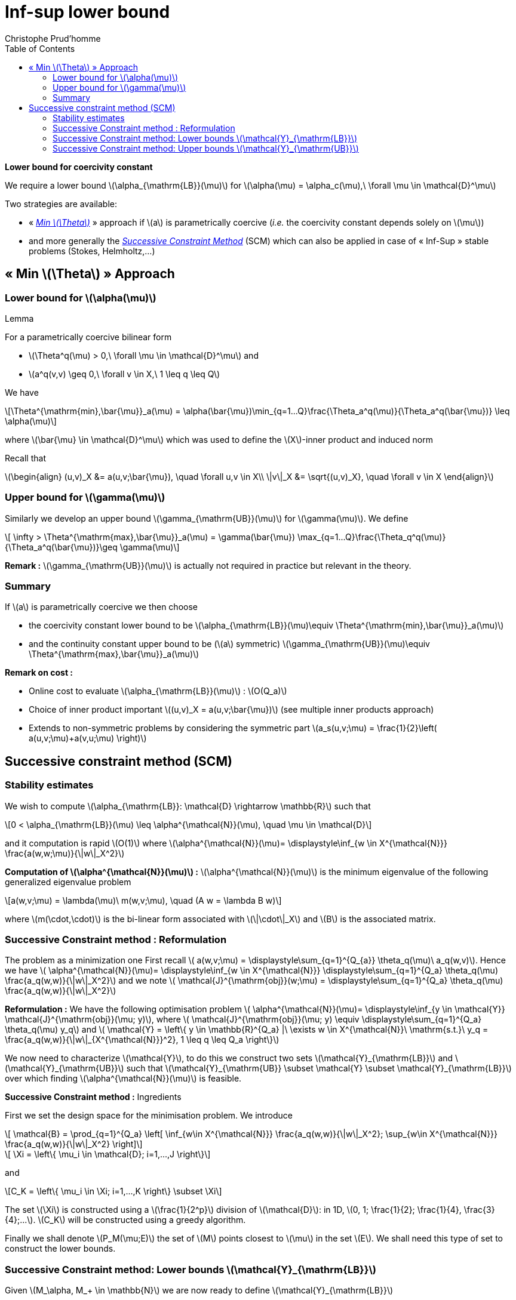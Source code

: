 [[sec:post-error-estim]]
= Inf-sup lower bound
:toc: left
:toclevels: 3
:stem: latexmath
Christophe Prud'homme

[[sec:inf-sup-lower]]

*Lower bound for coercivity constant*

We require a  lower bound stem:[\alpha_{\mathrm{LB}}(\mu)] for stem:[\alpha(\mu) = \alpha_c(\mu),\ \forall   \mu \in \mathcal{D}^\mu]

Two strategies are available:

* « <<min-theta-approach,_Min stem:[\Theta]_>> » approach if stem:[a] is parametrically coercive (_i.e._ the coercivity constant depends solely on stem:[\mu])
* and more generally the <<sec:succ-constr-meth,_Successive Constraint Method_>> (SCM) which can also be applied in case of « Inf-Sup » stable problems (Stokes, Helmholtz,...)

[[min-theta-approach]]
== « Min stem:[\Theta] » Approach

=== Lower bound for stem:[\alpha(\mu)]


.Lemma
--

For a parametrically coercive bilinear form

* stem:[\Theta^q(\mu) > 0,\ \forall \mu \in \mathcal{D}^\mu] and
* stem:[a^q(v,v) \geq 0,\ \forall v \in X,\ 1 \leq q \leq Q]

We have

[stem]
++++
\Theta^{\mathrm{min},\bar{\mu}}_a(\mu) =
    \alpha(\bar{\mu})\min_{q=1...Q}\frac{\Theta_a^q(\mu)}{\Theta_a^q(\bar{\mu})} \leq \alpha(\mu)
++++
where stem:[\bar{\mu} \in \mathcal{D}^\mu] which was used to define the stem:[X]-inner product and induced norm
--


Recall that

stem:[\begin{align}
    (u,v)_X &=  a(u,v;\bar{\mu}), \quad \forall u,v \in X\\
    \|v\|_X &=  \sqrt{(u,v)_X}, \quad \forall v \in X
  \end{align}]

=== Upper bound for stem:[\gamma(\mu)]

Similarly we develop an upper bound stem:[\gamma_{\mathrm{UB}}(\mu)] for stem:[\gamma(\mu)]. We define

[stem]
++++
  \infty > \Theta^{\mathrm{max},\bar{\mu}}_a(\mu) = \gamma(\bar{\mu}) \max_{q=1...Q}\frac{\Theta_q^q(\mu)}{\Theta_a^q(\bar{\mu})}\geq \gamma(\mu)
++++


**Remark :** stem:[\gamma_{\mathrm{UB}}(\mu)] is actually not required in practice but relevant in the theory.

===  Summary

If stem:[a] is parametrically coercive we then choose

* the coercivity constant lower bound to be stem:[\alpha_{\mathrm{LB}}(\mu)\equiv \Theta^{\mathrm{min},\bar{\mu}}_a(\mu)]
* and the continuity constant upper bound to be (stem:[a] symmetric) stem:[\gamma_{\mathrm{UB}}(\mu)\equiv \Theta^{\mathrm{max},\bar{\mu}}_a(\mu)]

[rem:mintheta-rem2]
**Remark on cost :**

* Online cost to evaluate stem:[\alpha_{\mathrm{LB}}(\mu)] : stem:[O(Q_a)]
* Choice of inner product important stem:[(u,v)_X =
      a(u,v;\bar{\mu})] (see multiple inner products approach)
* Extends to non-symmetric problems by considering the symmetric part stem:[a_s(u,v;\mu) = \frac{1}{2}\left( a(u,v;\mu)+a(v,u;\mu) \right)]


[[sec:succ-constr-meth]]
== Successive constraint method (SCM)

[[successive-constraint-method-stability-estimates]]
=== Stability estimates

We wish to compute stem:[\alpha_{\mathrm{LB}}: \mathcal{D} \rightarrow \mathbb{R}] such that
[stem]
++++
0 < \alpha_{\mathrm{LB}}(\mu) \leq \alpha^{\mathcal{N}}(\mu), \quad \mu \in \mathcal{D}
++++

and it computation is rapid stem:[O(1)] where stem:[\alpha^{\mathcal{N}}(\mu)= \displaystyle\inf_{w \in X^{\mathcal{N}}} \frac{a(w,w;\mu)}{\|w\|_X^2}]

*Computation of stem:[\alpha^{\mathcal{N}}(\mu)] :* stem:[\alpha^{\mathcal{N}}(\mu)] is the minimum eigenvalue of the following generalized eigenvalue problem
[stem]
++++
a(w,v;\mu) = \lambda(\mu)\ m(w,v;\mu), \quad (A w = \lambda B w)
++++

where stem:[m(\cdot,\cdot)] is the bi-linear form associated with stem:[\|\cdot\|_X] and stem:[B] is the associated matrix.

[[successive-constraint-methodreformulation]]
=== Successive Constraint method : Reformulation

The problem as a minimization one First recall stem:[
    a(w,v;\mu) = \displaystyle\sum_{q=1}^{Q_{a}} \theta_q(\mu)\ a_q(w,v)]. Hence we have stem:[
    \alpha^{\mathcal{N}}(\mu)= \displaystyle\inf_{w \in X^{\mathcal{N}}} \displaystyle\sum_{q=1}^{Q_a} \theta_q(\mu) \frac{a_q(w,w)}{\|w\|_X^2}] and we note stem:[
    \mathcal{J}^{\mathrm{obj}}(w;\mu) = \displaystyle\sum_{q=1}^{Q_a} \theta_q(\mu) \frac{a_q(w,w)}{\|w\|_X^2}]

*Reformulation :* We have the following optimisation problem stem:[
    \alpha^{\mathcal{N}}(\mu)= \displaystyle\inf_{y \in \mathcal{Y}} \mathcal{J}^{\mathrm{obj}}(\mu; y)], where stem:[
    \mathcal{J}^{\mathrm{obj}}(\mu; y) \equiv \displaystyle\sum_{q=1}^{Q_a} \theta_q(\mu) y_q] and stem:[
    \mathcal{Y} = \left\{ y \in \mathbb{R}^{Q_a} |\ \exists w \in X^{\mathcal{N}}\ \mathrm{s.t.}\ y_q = \frac{a_q(w,w)}{\|w\|_{X^{\mathcal{N}}}^2}, 1 \leq q \leq Q_a \right\}]

We now need to characterize stem:[\mathcal{Y}], to do this we construct two sets stem:[\mathcal{Y}_{\mathrm{LB}}] and stem:[\mathcal{Y}_{\mathrm{UB}}] such that stem:[\mathcal{Y}_{\mathrm{UB}}
    \subset \mathcal{Y} \subset \mathcal{Y}_{\mathrm{LB}}] over which finding stem:[\alpha^{\mathcal{N}}(\mu)] is feasible.

*Successive Constraint method :* Ingredients

First we set the design space for the minimisation problem. We introduce
[stem]
++++
    \mathcal{B} = \prod_{q=1}^{Q_a} \left[  \inf_{w\in X^{\mathcal{N}}} \frac{a_q(w,w)}{\|w\|_X^2}; \sup_{w\in X^{\mathcal{N}}} \frac{a_q(w,w)}{\|w\|_X^2} \right]
++++

[stem]
++++
  \Xi = \left\{ \mu_i \in \mathcal{D}; i=1,...,J \right\}
++++
and
[stem]
++++
C_K = \left\{ \mu_i \in \Xi; i=1,...,K \right\} \subset \Xi
++++


The set stem:[\Xi] is constructed using a stem:[\frac{1}{2^p}] division of stem:[\mathcal{D}]: in 1D, stem:[0, 1; \frac{1}{2}; \frac{1}{4},
    \frac{3}{4};...]. stem:[C_K] will be constructed using a greedy algorithm.

Finally we shall denote stem:[P_M(\mu;E)] the set of stem:[M] points closest to stem:[\mu] in the set stem:[E]. We shall need this type of set to construct the lower bounds.

[[successive-constraint-method-lower-bounds-mathcaly_mathrmlb]]
=== Successive Constraint method: Lower bounds stem:[\mathcal{Y}_{\mathrm{LB}}]

Given stem:[M_\alpha, M_+ \in \mathbb{N}] we are now ready to define stem:[\mathcal{Y}_{\mathrm{LB}}]

[stem]
++++
\begin{align}
\mathcal{Y}_{\mathrm{LB}}(\mu; C_K) = \Big\{ y \in \mathbb{R}^{Q_a}|& y \in  \mathcal{B}, \\
&\sum_{q=1}^{Q_a} \theta_q(\mu')  y_q \geq \alpha^{\mathcal{N}}(\mu'),\ \forall \mu' \in P_{M_\alpha}(\mu;C_K) \\
&\sum_{q=1}^{Q_a} \theta_q(\mu')  y_q \geq \alpha_{\mathrm{LB}}(\mu';C_{K-1}),\ \forall \mu' \in P_{M_+}(\mu;\Xi\backslash C_K) \Big\}
\end{align}
++++

Computing stem:[\alpha_{\mathrm{LB}}(\mu;C_K)] is in fact a linear program with stem:[Q_a] design variables, stem:[y_q], and stem:[2 Q_a+M_\alpha+M_+] constraints online. It requires the construction of stem:[C_K] offline.

[sec:upper-bounds:-mathc]

[[successive-constraint-method-upper-bounds-mathcaly_mathrmub]]
=== Successive Constraint method: Upper bounds stem:[\mathcal{Y}_{\mathrm{UB}}]

Let stem:[
    \mathcal{Y}_{\mathrm{UB}}( C_K ) = \left\{ y^*(\mu_k), 1 \leq k \leq K \right\}] with stem:[
    y^*(\mu) = \mathrm{arg}\mathrm{min}_{y \in \mathcal{Y}}\ \mathcal{J}^{\mathrm{obj}}( \mu; y )] We set stem:[
    \alpha_{\mathrm{UB}}( \mu; C_K) = \inf_{y \in \mathcal{Y}_{\mathrm{UB}}(C_K)}\ \mathcal{J}^{\mathrm{obj}}(\mu;y)]

stem:[\mathcal{Y}_{\mathrm{UB}}] requires stem:[K] eigensolves to compute the eigenmode stem:[\eta_k] associated with stem:[w_k, k=1,...,K] and stem:[K Q
    \mathcal{N}] inner products to compute the stem:[y^*_q(w_k)=\frac{a_q(\eta_k,\eta_k;\mu)}{\|\eta_k\|_{X^{\mathcal{N}}}^2},
    k=1,...,K] offline . Then computing stem:[\alpha_{\mathrm{UB}}( \mu; C_K)] is a simple enumeration online.

[sec:construction-c_k]
*Successive Constraint method : stem:[C_K]*

Given stem:[\Xi] and stem:[\epsilon \in [0;1]], stem:[C_{K_\mathrm{max}} = \mathrm{Greedy}(\Xi, \epsilon]).

* While stem:[\displaystyle\max_{\mu \in \Xi}\ \frac{\alpha_{\mathrm{UB}}( \mu; C_K) - \alpha_{\mathrm{LB}}( \mu; C_K)}{\alpha_{\mathrm{UB}}( \mu; C_K)} > \epsilon]
** stem:[\mu_{K+1} = \mathrm{arg} \mathrm{max}_{\mu \in \Xi}\ \frac{\alpha_{\mathrm{UB}}( \mu; C_K) - \alpha_{\mathrm{LB}}( \mu; C_K)}{\alpha_{\mathrm{UB}}( \mu; C_K)}]
** stem:[C_{K+1} = C_K \cup \{ \mu_{K+1} \}]
** stem:[K \leftarrow K+1]
* set stem:[K_{\mathrm{max}} = K]

[sec:operations-count]
*Successive Constraint method : Offline-Online*

stem:[\mathrm{Offline}]

* stem:[2Q_a+M_\alpha+M_+] eigensolves stem:[\alpha^{\mathcal{N}}(\mu), y^*(\mu_k)] +
* stem:[n_\Xi K_{\mathrm{max}} LP(Q,M_\alpha,M_+)] to build stem:[C_{K_{\mathrm{max}}}] +
* stem:[K_{\mathrm{max}} Q] inner products over stem:[X^{\mathcal{N}} \Rightarrow \mathcal{Y}_{\mathrm{UB}}]

Given stem:[\mu \in \mathcal{D}], stem:[\alpha_{\mathrm{LB}}(\mu) = \mathrm{Online}( \mu, C_{K_{\mathrm{max}}}, M_\alpha, M_+ )].

* sort over stem:[C_{K_{\mathrm{max}}} \Rightarrow P_{M_\alpha}(\mu;C_{K_{\mathrm{max}}})] and stem:[P_{M_+}(\mu;\Xi\backslash C_{K_{\mathrm{max}}})]
* stem:[(M_\alpha+M_++2) Q_a] evaluation of stem:[\theta_q(\mu')]
* stem:[M_\alpha] lookups to get stem:[\mu' \rightarrow \alpha^{\mathcal{N}}(\mu')]
* stem:[LP(Q_a,M_\alpha,M+)] to get stem:[\alpha_{\mathrm{LB}} (\mu)]



